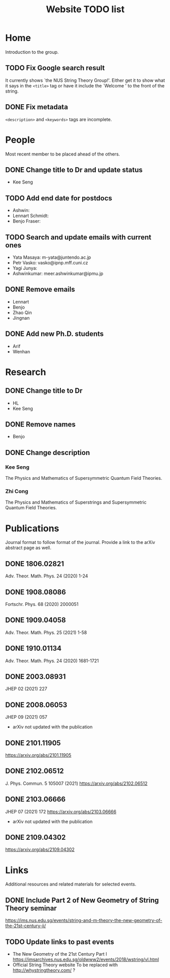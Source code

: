 #+TITLE: Website TODO list
#+DESCRIPTION: A brief description of what information or how information is
#+DESCRIPTION: organised in specific pages and a record of tasks to be done.

* Home
Introduction to the group.

** TODO Fix Google search result
It currently shows `the NUS String Theory Group!'. Either get it to show what it
says in the =<title>= tag or have it include the `Welcome ' to the front of the string.

** DONE Fix metadata
CLOSED: [2022-01-26 Wed 01:43]
=<description>= and =<keywords>= tags are incomplete.

* People
Most recent member to be placed ahead of the others.

** DONE Change title to Dr and update status
CLOSED: [2022-01-25 Tue 03:42]
- Kee Seng

** TODO Add end date for postdocs
- Ashwin:
- Lennart Schmidt:
- Benjo Fraser:

** TODO Search and update emails with current ones
- Yata Masaya: m-yata@juntendo.ac.jp
- Petr Vasko: vasko@ipnp.mff.cuni.cz
- Yagi Junya: 
- Ashwinkumar: meer.ashwinkumar@ipmu.jp

** DONE Remove emails
CLOSED: [2022-01-25 Tue 03:42]
- Lennart
- Benjo
- Zhao Qin
- Jingnan

** DONE Add new Ph.D. students
CLOSED: [2022-01-25 Tue 23:52]
- Arif
- Wenhan

* Research

** DONE Change title to Dr
CLOSED: [2022-01-25 Tue 23:52]
- HL
- Kee Seng

** DONE Remove names
CLOSED: [2022-01-25 Tue 23:52]
- Benjo

** DONE Change description
CLOSED: [2022-01-25 Tue 23:52]
*** Kee Seng
The Physics and Mathematics of Supersymmetric Quantum Field Theories. 

*** Zhi Cong
The Physics and Mathematics of Superstrings and Supersymmetric Quantum Field
Theories.
  
* Publications
Journal format to follow format of the journal. Provide a link to the arXiv
abstract page as well.

** DONE 1806.02821
CLOSED: [2022-01-26 Wed 00:04]
Adv. Theor. Math. Phys. 24 (2020) 1-24

** DONE 1908.08086
CLOSED: [2022-01-26 Wed 00:04]
Fortschr. Phys. 68 (2020) 2000051

** DONE 1909.04058
CLOSED: [2022-01-26 Wed 00:04]
Adv. Theor. Math. Phys. 25 (2021) 1-58

** DONE 1910.01134
CLOSED: [2022-01-26 Wed 00:04]
Adv. Theor. Math. Phys. 24 (2020) 1681-1721

** DONE 2003.08931
CLOSED: [2022-01-26 Wed 00:04]
JHEP 02 (2021) 227

** DONE 2008.06053
CLOSED: [2022-01-26 Wed 00:05]
JHEP 09 (2021) 057
- arXiv not updated with the publication

** DONE 2101.11905
CLOSED: [2022-01-26 Wed 00:05]
https://arxiv.org/abs/2101.11905

** DONE 2102.06512
CLOSED: [2022-01-26 Wed 00:05]
J. Phys. Commun. 5 105007 (2021)
https://arxiv.org/abs/2102.06512

** DONE 2103.06666
CLOSED: [2022-01-26 Wed 00:05]
JHEP 07 (2021) 172
https://arxiv.org/abs/2103.06666
- arXiv not updated with the publication

** DONE 2109.04302
CLOSED: [2022-01-26 Wed 00:05]
https://arxiv.org/abs/2109.04302

* Links
Additional resources and related materials for selected events.

** DONE Include Part 2 of New Geometry of String Theory seminar
CLOSED: [2022-01-26 Wed 00:15]
https://ims.nus.edu.sg/events/string-and-m-theory-the-new-geometry-of-the-21st-century-ii/

** TODO Update links to past events
- The New Geometry of the 21st Century Part I
  https://imsarchives.nus.edu.sg/oldwww2/events/2018/wstring/vl.html
- Official String Theory website
  To be replaced with http://whystringtheory.com/ ?


